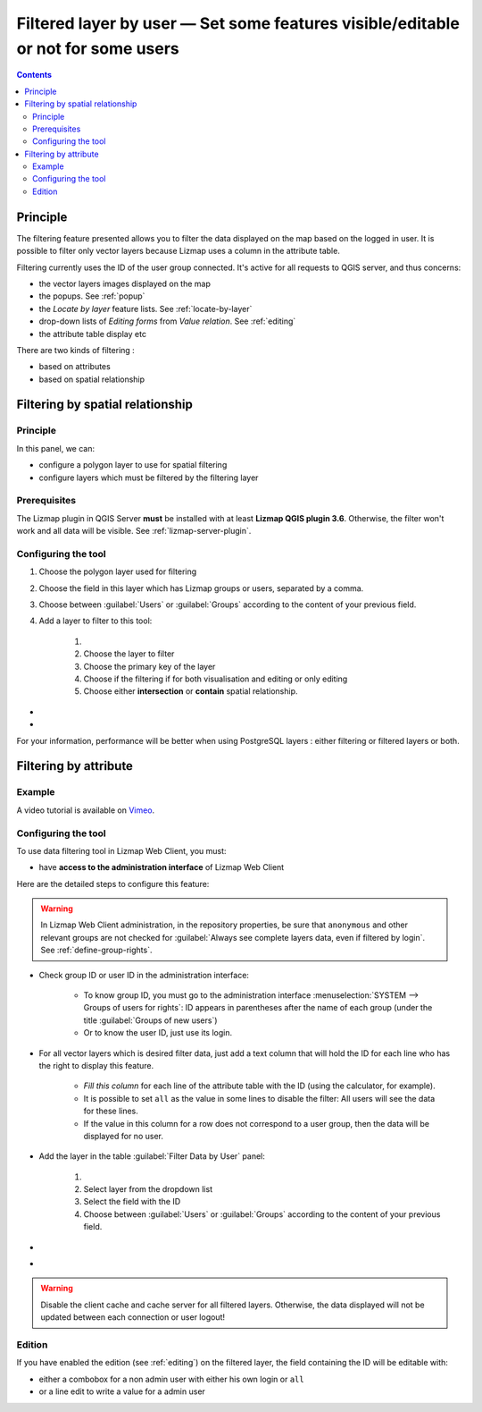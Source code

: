 .. _filtered-layer-by-user:

Filtered layer by user — Set some features visible/editable or not for some users
==================================================================================

.. contents::
   :depth: 3

Principle
---------

The filtering feature presented allows you to filter the data displayed on the map based on the logged in user.
It is possible to filter only vector layers because Lizmap uses a column in the attribute table.

Filtering currently uses the ID of the user group connected. It's active for all requests to QGIS server,
and thus concerns:

* the vector layers images displayed on the map
* the popups. See :ref:`popup`
* the *Locate by layer* feature lists. See :ref:`locate-by-layer`
* drop-down lists of *Editing forms* from *Value relation*. See :ref:`editing`
* the attribute table display etc

There are two kinds of filtering :

* based on attributes
* based on spatial relationship

Filtering by spatial relationship
---------------------------------

Principle
^^^^^^^^^

In this panel, we can:

* configure a polygon layer to use for spatial filtering
* configure layers which must be filtered by the filtering layer

..  image:: /images/filter-polygon.gif
   :align: center

Prerequisites
^^^^^^^^^^^^^

The Lizmap plugin in QGIS Server **must** be installed with at least **Lizmap QGIS plugin 3.6**.
Otherwise, the filter won't work and all data will be visible.
See :ref:`lizmap-server-plugin`.

Configuring the tool
^^^^^^^^^^^^^^^^^^^^

..  image:: /images/interface-filter-by-polygon.jpg
   :align: center

1. Choose the polygon layer used for filtering
2. Choose the field in this layer which has Lizmap groups or users, separated by a comma.
3. Choose between :guilabel:`Users` or :guilabel:`Groups` according to the content of your previous field.
4. Add a layer to filter to this tool:

    1. .. include:: ../../shared/add_layer.rst
    2. Choose the layer to filter
    3. Choose the primary key of the layer
    4. Choose if the filtering if for both visualisation and editing or only editing
    5. Choose either **intersection** or **contain** spatial relationship.

- .. include:: ../../shared/edit_layer.rst
- .. include:: ../../shared/remove_layer.rst

For your information, performance will be better when using PostgreSQL layers : either filtering or filtered
layers or both.

Filtering by attribute
----------------------

Example
^^^^^^^

A video tutorial is available on `Vimeo <https://vimeo.com/83966790>`_.

Configuring the tool
^^^^^^^^^^^^^^^^^^^^

To use data filtering tool in Lizmap Web Client, you must:

* have **access to the administration interface** of Lizmap Web Client

Here are the detailed steps to configure this feature:

.. warning::
    In Lizmap Web Client administration, in the repository properties, be sure that ``anonymous`` and other relevant
    groups are not checked for :guilabel:`Always see complete layers data, even if filtered by login`.
    See :ref:`define-group-rights`.

* Check group ID or user ID in the administration interface:

    * To know group ID, you must go to the administration interface :menuselection:`SYSTEM --> Groups of users for rights`:
      ID appears in parentheses after the name of each group (under the title :guilabel:`Groups of new users`)
    * Or to know the user ID, just use its login.

* For all vector layers which is desired filter data, just add a text column that will hold the ID for each line who
  has the right to display this feature.

    * *Fill this column* for each line of the attribute table with the ID (using the calculator, for example).
    * It is possible to set ``all`` as the value in some lines to disable the filter: All users will see the data for
      these lines.
    * If the value in this column for a row does not correspond to a user group, then the data will be displayed for no
      user.

..  image:: /images/interface-add-filter-by-login.jpg
   :align: center

- Add the layer in the table :guilabel:`Filter Data by User` panel:

    1. .. include:: ../../shared/add_layer.rst
    2. Select layer from the dropdown list
    3. Select the field with the ID
    4. Choose between :guilabel:`Users` or :guilabel:`Groups` according to the content of your previous field.

- .. include:: ../../shared/edit_layer.rst
- .. include:: ../../shared/remove_layer.rst

.. warning::
    Disable the client cache and cache server for all filtered layers. Otherwise, the data displayed will not be updated
    between each connection or user logout!

Edition
^^^^^^^

If you have enabled the edition (see :ref:`editing`) on the filtered layer, the field containing the ID will be editable
with:

* either a combobox for a non admin user with either his own login or ``all``
* or a line edit to write a value for a admin user
